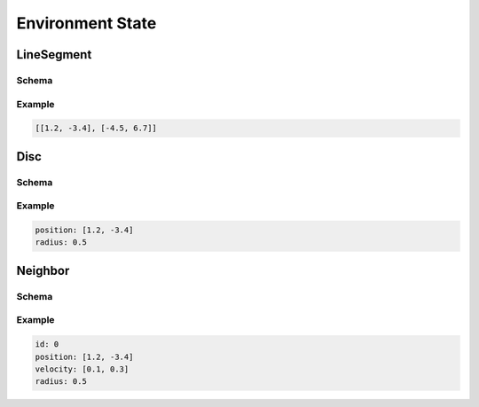 =================
Environment State
=================

LineSegment
===========

Schema
------

.. schema:: navground.core.LineSegment.schema()

Example
-------

.. code-block:: yaml

   [[1.2, -3.4], [-4.5, 6.7]]

Disc
====

Schema
------

.. schema:: navground.core.Disc.schema()

Example
-------

.. code-block:: yaml

   position: [1.2, -3.4]
   radius: 0.5


Neighbor
========

Schema
------

.. schema:: navground.core.Neighbor.schema()

Example
-------

.. code-block:: yaml

   id: 0
   position: [1.2, -3.4]
   velocity: [0.1, 0.3]
   radius: 0.5
